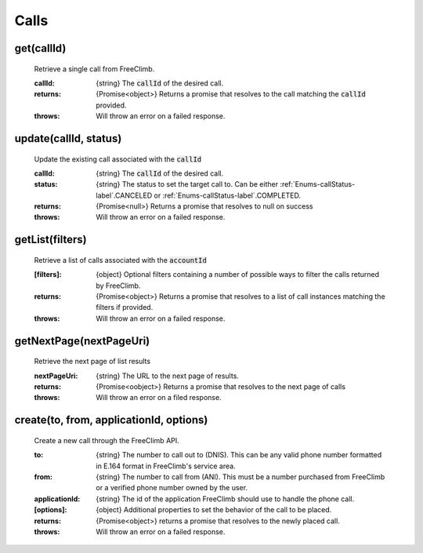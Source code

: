 Calls
======

get(callId)
^^^^^^^^^^^

    Retrieve a single call from FreeClimb.

    :callId: {string} The :code:`callId` of the desired call.

    :returns: {Promise<object>} Returns a promise that resolves to the call matching the :code:`callId` provided.
    :throws: Will throw an error on a failed response.

update(callId, status)
^^^^^^^^^^^^^^^^^^^^^^^^

    Update the existing call associated with the :code:`callId`

    :callId: {string} The :code:`callId` of the desired call.
    :status: {string} The status to set the target call to. Can be either :ref:`Enums-callStatus-label`.CANCELED or :ref:`Enums-callStatus-label`.COMPLETED.

    :returns: {Promise<null>} Returns a promise that resolves to null on success
    :throws: Will throw an error on a failed response.

getList(filters)
^^^^^^^^^^^^^^^^^

    Retrieve a list of calls associated with the :code:`accountId`

    :[filters]: {object} Optional filters containing a number of possible ways to filter the calls returned by FreeClimb.

    :returns: {Promise<object>} Returns a promise that resolves to a list of call instances matching the filters if provided.
    :throws: Will throw an error on a failed response.

getNextPage(nextPageUri)
^^^^^^^^^^^^^^^^^^^^^^^^^

    Retrieve the next page of list results

    :nextPageUri: {string} The URL to the next page of results.

    :returns: {Promise<oobject>} Returns a promise that resolves to the next page of calls
    :throws: Will throw an error on a filed response.

create(to, from, applicationId, options)
^^^^^^^^^^^^^^^^^^^^^^^^^^

    Create a new call through the FreeClimb API.

    :to: {string} The number to call out to (DNIS). This can be any valid phone number formatted in E.164 format in FreeClimb's service area.
    :from: {string} The number to call from (ANI). This must be a number purchased from FreeClimb or a verified phone number owned by the user.
    :applicationId: {string} The id of the application FreeClimb should use to handle the phone call.
    :[options]: {object} Additional properties to set the behavior of the call to be placed.

    :returns: {Promise<object>} returns a promise that resolves to the newly placed call.
    :throws: Will throw an error on a failed response.